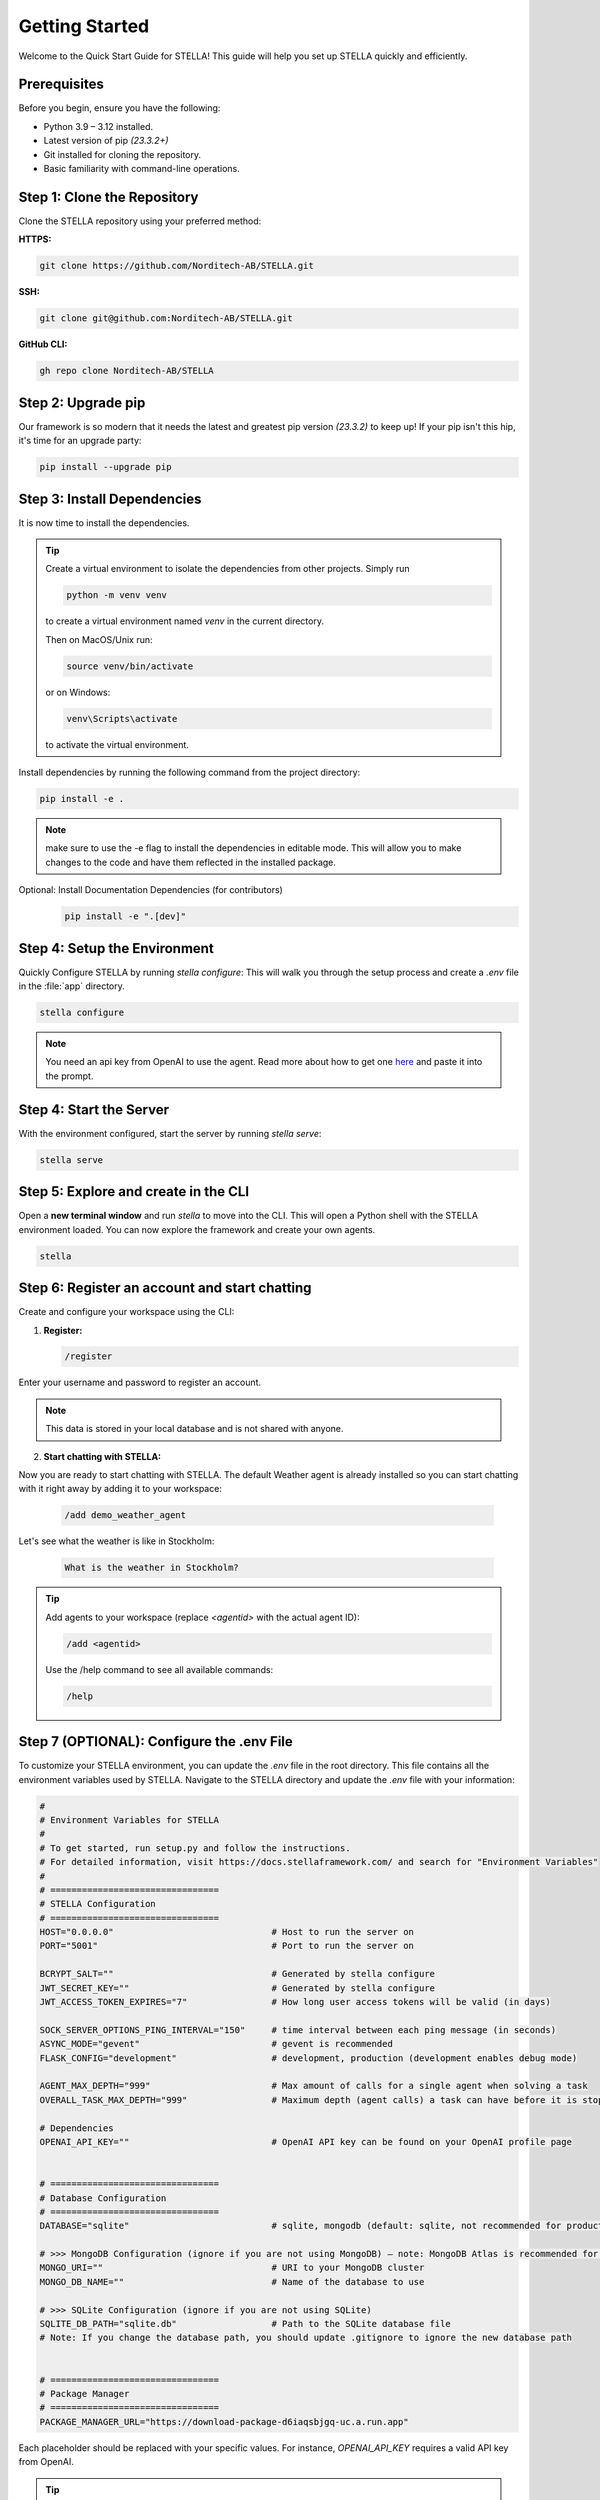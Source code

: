 Getting Started
===============

Welcome to the Quick Start Guide for STELLA! This guide will help you set up STELLA quickly and efficiently.

Prerequisites
--------------

Before you begin, ensure you have the following:

- Python 3.9 – 3.12 installed.
- Latest version of pip *(23.3.2+)*
- Git installed for cloning the repository.
- Basic familiarity with command-line operations.

Step 1: Clone the Repository
----------------------------

Clone the STELLA repository using your preferred method:

**HTTPS:**

.. code-block:: bash

    git clone https://github.com/Norditech-AB/STELLA.git

**SSH:**

.. code-block:: bash

    git clone git@github.com:Norditech-AB/STELLA.git

**GitHub CLI:**

.. code-block:: bash

    gh repo clone Norditech-AB/STELLA

Step 2: Upgrade pip
-------------------
Our framework is so modern that it needs the latest and greatest pip version *(23.3.2)* to keep up! If your pip isn't this hip, it's time for an upgrade party:

.. code-block:: bash

    pip install --upgrade pip

Step 3: Install Dependencies
-----------------------------

It is now time to install the dependencies.

.. tip::
    Create a virtual environment to isolate the dependencies from other projects.
    Simply run

    .. code-block:: bash

        python -m venv venv

    to create a virtual environment named `venv` in the current directory.

    Then on MacOS/Unix run:

    .. code-block:: bash

        source venv/bin/activate

    or on Windows:

    .. code-block:: bash

        venv\Scripts\activate

    to activate the virtual environment.


Install dependencies by running the following command from the project directory:

.. code-block:: bash

    pip install -e .

.. note:: make sure to use the -e flag to install the dependencies in editable mode. This will allow you to make changes to the code and have them reflected in the installed package.

Optional: Install Documentation Dependencies (for contributors)
    .. code-block:: bash

        pip install -e ".[dev]"

Step 4: Setup the Environment
-----------------------------

Quickly Configure STELLA by running `stella configure`:
This will walk you through the setup process and create a `.env` file in the :file:`app` directory.

.. code-block:: bash

    stella configure

.. note:: You need an api key from OpenAI to use the agent. Read more about how to get one `here <https://help.openai.com/en/articles/4936850-where-do-i-find-my-api-key>`_ and paste it into the prompt.

Step 4: Start the Server
-------------------------

With the environment configured, start the server by running `stella serve`:

.. code-block:: bash

    stella serve

.. seealso:: If you encounter issues starting the server, refer to the :doc:`Troubleshooting` guide for common problems and solutions.

Step 5: Explore and create in the CLI
--------------------------------------
Open a **new terminal window** and run `stella` to move into the CLI. This will open a Python shell with the STELLA environment loaded. You can now explore the framework and create your own agents.

.. code-block:: bash

    stella

Step 6: Register an account and start chatting
--------------------------------------------------

Create and configure your workspace using the CLI:

1. **Register:**

   .. code-block:: bash

       /register

Enter your username and password to register an account.

.. note:: This data is stored in your local database and is not shared with anyone.

2. **Start chatting with STELLA:**

Now you are ready to start chatting with STELLA. The default Weather agent is already installed so you can start chatting with it right away by adding it to your workspace:

   .. code-block:: bash

       /add demo_weather_agent

Let's see what the weather is like in Stockholm:

   .. code-block:: bash

       What is the weather in Stockholm?

.. tip:: Add agents to your workspace (replace `<agentid>` with the actual agent ID):

   .. code-block:: bash

       /add <agentid>

   Use the /help command to see all available commands:

   .. code-block:: bash

       /help


Step 7 (OPTIONAL): Configure the .env File
-------------------------------------------

To customize your STELLA environment, you can update the `.env` file in the root directory. This file contains all the environment variables used by STELLA.
Navigate to the STELLA directory and update the `.env` file with your information:

.. code-block:: none

    #
    # Environment Variables for STELLA
    #
    # To get started, run setup.py and follow the instructions.
    # For detailed information, visit https://docs.stellaframework.com/ and search for "Environment Variables"
    #
    # ================================
    # STELLA Configuration
    # ================================
    HOST="0.0.0.0"                              # Host to run the server on
    PORT="5001"                                 # Port to run the server on

    BCRYPT_SALT=""                              # Generated by stella configure
    JWT_SECRET_KEY=""                           # Generated by stella configure
    JWT_ACCESS_TOKEN_EXPIRES="7"                # How long user access tokens will be valid (in days)

    SOCK_SERVER_OPTIONS_PING_INTERVAL="150"     # time interval between each ping message (in seconds)
    ASYNC_MODE="gevent"                         # gevent is recommended
    FLASK_CONFIG="development"                  # development, production (development enables debug mode)

    AGENT_MAX_DEPTH="999"                       # Max amount of calls for a single agent when solving a task
    OVERALL_TASK_MAX_DEPTH="999"                # Maximum depth (agent calls) a task can have before it is stopped

    # Dependencies
    OPENAI_API_KEY=""                           # OpenAI API key can be found on your OpenAI profile page


    # ================================
    # Database Configuration
    # ================================
    DATABASE="sqlite"                           # sqlite, mongodb (default: sqlite, not recommended for production)

    # >>> MongoDB Configuration (ignore if you are not using MongoDB) – note: MongoDB Atlas is recommended for production
    MONGO_URI=""                                # URI to your MongoDB cluster
    MONGO_DB_NAME=""                            # Name of the database to use

    # >>> SQLite Configuration (ignore if you are not using SQLite)
    SQLITE_DB_PATH="sqlite.db"                  # Path to the SQLite database file
    # Note: If you change the database path, you should update .gitignore to ignore the new database path


    # ================================
    # Package Manager
    # ================================
    PACKAGE_MANAGER_URL="https://download-package-d6iaqsbjgq-uc.a.run.app"

Each placeholder should be replaced with your specific values. For instance, `OPENAI_API_KEY` requires a valid API key from OpenAI.

.. tip:: Visit the :doc:`configuration/Environment_Variables` section for detailed guidance on setting up each variable.

.. note:: The `FLASK_CONFIG` variable is set to `development` by default. This is not recommended for production environments.

Next Steps
----------

Congratulations on setting up STELLA! Now, you're ready to dive deeper:

- Explore more default agents provided in :file:`/app/agents/DefaultAgents` to get a feel for STELLA's capabilities.
- Learn how to create your first agent in the :doc:`agents/Creating_a_new_Agent` guide.

